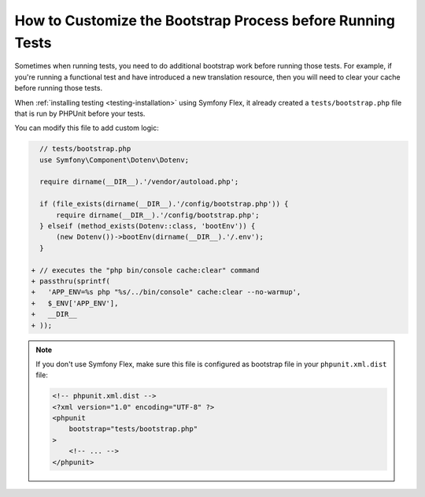 How to Customize the Bootstrap Process before Running Tests
===========================================================

Sometimes when running tests, you need to do additional bootstrap work before
running those tests. For example, if you're running a functional test and
have introduced a new translation resource, then you will need to clear your
cache before running those tests.

When :ref:`installing testing <testing-installation>` using Symfony Flex,
it already created a ``tests/bootstrap.php`` file that is run by PHPUnit
before your tests.

You can modify this file to add custom logic:

.. code-block:: diff

      // tests/bootstrap.php
      use Symfony\Component\Dotenv\Dotenv;

      require dirname(__DIR__).'/vendor/autoload.php';

      if (file_exists(dirname(__DIR__).'/config/bootstrap.php')) {
          require dirname(__DIR__).'/config/bootstrap.php';
      } elseif (method_exists(Dotenv::class, 'bootEnv')) {
          (new Dotenv())->bootEnv(dirname(__DIR__).'/.env');
      }

    + // executes the "php bin/console cache:clear" command
    + passthru(sprintf(
    +   'APP_ENV=%s php "%s/../bin/console" cache:clear --no-warmup',
    +   $_ENV['APP_ENV'],
    +   __DIR__
    + ));

.. note::

    If you don't use Symfony Flex, make sure this file is configured as
    bootstrap file in your ``phpunit.xml.dist`` file:

    .. code-block:: xml

        <!-- phpunit.xml.dist -->
        <?xml version="1.0" encoding="UTF-8" ?>
        <phpunit
            bootstrap="tests/bootstrap.php"
        >
            <!-- ... -->
        </phpunit>
